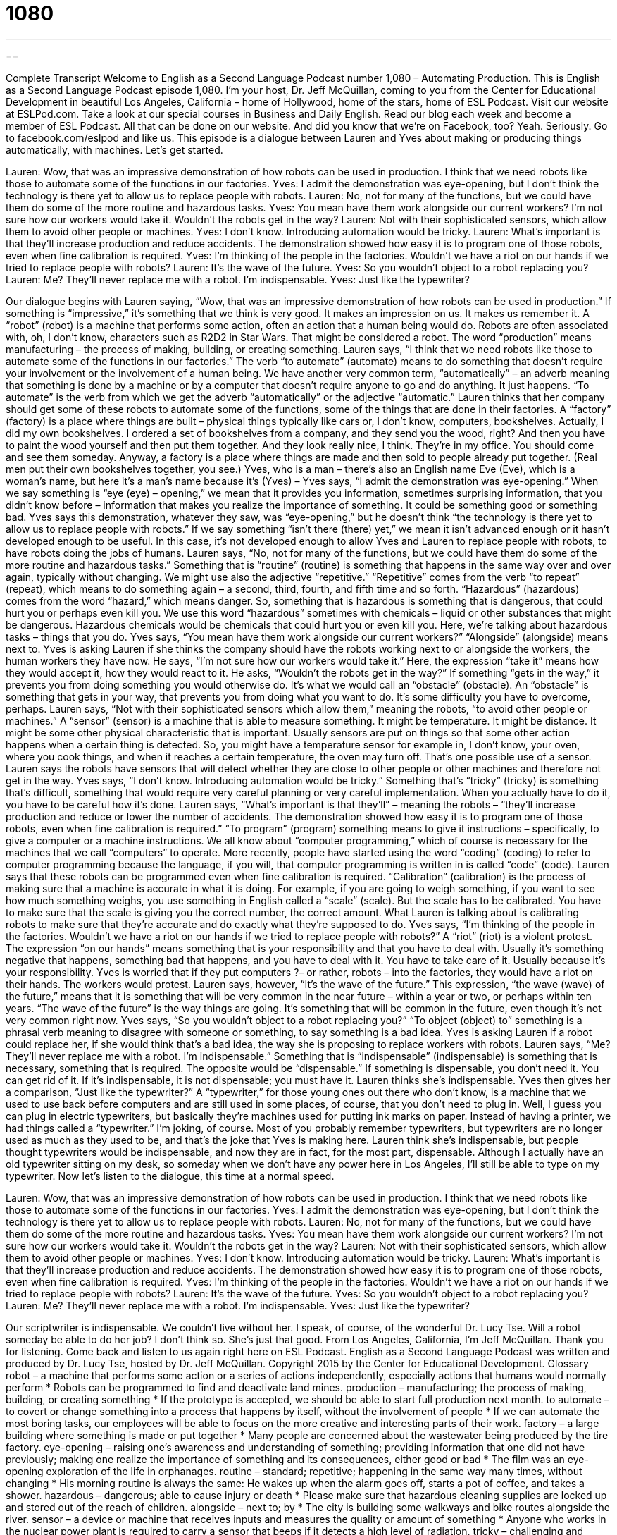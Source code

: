 = 1080
:toc: left
:toclevels: 3
:sectnums:
:stylesheet: ../../../myAdocCss.css

'''

== 

Complete Transcript
Welcome to English as a Second Language Podcast number 1,080 – Automating Production.
This is English as a Second Language Podcast episode 1,080. I’m your host, Dr. Jeff McQuillan, coming to you from the Center for Educational Development in beautiful Los Angeles, California – home of Hollywood, home of the stars, home of ESL Podcast.
Visit our website at ESLPod.com. Take a look at our special courses in Business and Daily English. Read our blog each week and become a member of ESL Podcast. All that can be done on our website. And did you know that we’re on Facebook, too? Yeah. Seriously. Go to facebook.com/eslpod and like us.
This episode is a dialogue between Lauren and Yves about making or producing things automatically, with machines. Let’s get started.
[start of dialogue]
Lauren: Wow, that was an impressive demonstration of how robots can be used in production. I think that we need robots like those to automate some of the functions in our factories.
Yves: I admit the demonstration was eye-opening, but I don’t think the technology is there yet to allow us to replace people with robots.
Lauren: No, not for many of the functions, but we could have them do some of the more routine and hazardous tasks.
Yves: You mean have them work alongside our current workers? I’m not sure how our workers would take it. Wouldn’t the robots get in the way?
Lauren: Not with their sophisticated sensors, which allow them to avoid other people or machines.
Yves: I don’t know. Introducing automation would be tricky.
Lauren: What’s important is that they’ll increase production and reduce accidents. The demonstration showed how easy it is to program one of those robots, even when fine calibration is required.
Yves: I’m thinking of the people in the factories. Wouldn’t we have a riot on our hands if we tried to replace people with robots?
Lauren: It’s the wave of the future.
Yves: So you wouldn’t object to a robot replacing you?
Lauren: Me? They’ll never replace me with a robot. I’m indispensable.
Yves: Just like the typewriter?
[end of dialogue]
Our dialogue begins with Lauren saying, “Wow, that was an impressive demonstration of how robots can be used in production.” If something is “impressive,” it’s something that we think is very good. It makes an impression on us. It makes us remember it. A “robot” (robot) is a machine that performs some action, often an action that a human being would do. Robots are often associated with, oh, I don’t know, characters such as R2D2 in Star Wars. That might be considered a robot. The word “production” means manufacturing – the process of making, building, or creating something.
Lauren says, “I think that we need robots like those to automate some of the functions in our factories.” The verb “to automate” (automate) means to do something that doesn’t require your involvement or the involvement of a human being. We have another very common term, “automatically” – an adverb meaning that something is done by a machine or by a computer that doesn’t require anyone to go and do anything. It just happens. “To automate” is the verb from which we get the adverb “automatically” or the adjective “automatic.”
Lauren thinks that her company should get some of these robots to automate some of the functions, some of the things that are done in their factories. A “factory” (factory) is a place where things are built – physical things typically like cars or, I don’t know, computers, bookshelves. Actually, I did my own bookshelves. I ordered a set of bookshelves from a company, and they send you the wood, right? And then you have to paint the wood yourself and then put them together. And they look really nice, I think. They’re in my office. You should come and see them someday.
Anyway, a factory is a place where things are made and then sold to people already put together. (Real men put their own bookshelves together, you see.) Yves, who is a man – there’s also an English name Eve (Eve), which is a woman’s name, but here it’s a man’s name because it’s (Yves) – Yves says, “I admit the demonstration was eye-opening.” When we say something is “eye (eye) – opening,” we mean that it provides you information, sometimes surprising information, that you didn’t know before – information that makes you realize the importance of something. It could be something good or something bad.
Yves says this demonstration, whatever they saw, was “eye-opening,” but he doesn’t think “the technology is there yet to allow us to replace people with robots.” If we say something “isn’t there (there) yet,” we mean it isn’t advanced enough or it hasn’t developed enough to be useful. In this case, it’s not developed enough to allow Yves and Lauren to replace people with robots, to have robots doing the jobs of humans. Lauren says, “No, not for many of the functions, but we could have them do some of the more routine and hazardous tasks.”
Something that is “routine” (routine) is something that happens in the same way over and over again, typically without changing. We might use also the adjective “repetitive.” “Repetitive” comes from the verb “to repeat” (repeat), which means to do something again – a second, third, fourth, and fifth time and so forth. “Hazardous” (hazardous) comes from the word “hazard,” which means danger.
So, something that is hazardous is something that is dangerous, that could hurt you or perhaps even kill you. We use this word “hazardous” sometimes with chemicals – liquid or other substances that might be dangerous. Hazardous chemicals would be chemicals that could hurt you or even kill you. Here, we’re talking about hazardous tasks – things that you do. Yves says, “You mean have them work alongside our current workers?” “Alongside” (alongside) means next to.
Yves is asking Lauren if she thinks the company should have the robots working next to or alongside the workers, the human workers they have now. He says, “I’m not sure how our workers would take it.” Here, the expression “take it” means how they would accept it, how they would react to it. He asks, “Wouldn’t the robots get in the way?” If something “gets in the way,” it prevents you from doing something you would otherwise do. It’s what we would call an “obstacle” (obstacle).
An “obstacle” is something that gets in your way, that prevents you from doing what you want to do. It’s some difficulty you have to overcome, perhaps. Lauren says, “Not with their sophisticated sensors which allow them,” meaning the robots, “to avoid other people or machines.” A “sensor” (sensor) is a machine that is able to measure something. It might be temperature. It might be distance. It might be some other physical characteristic that is important.
Usually sensors are put on things so that some other action happens when a certain thing is detected. So, you might have a temperature sensor for example in, I don’t know, your oven, where you cook things, and when it reaches a certain temperature, the oven may turn off. That’s one possible use of a sensor. Lauren says the robots have sensors that will detect whether they are close to other people or other machines and therefore not get in the way.
Yves says, “I don’t know. Introducing automation would be tricky.” Something that’s “tricky” (tricky) is something that’s difficult, something that would require very careful planning or very careful implementation. When you actually have to do it, you have to be careful how it’s done. Lauren says, “What’s important is that they’ll” – meaning the robots – “they’ll increase production and reduce or lower the number of accidents. The demonstration showed how easy it is to program one of those robots, even when fine calibration is required.”
“To program” (program) something means to give it instructions – specifically, to give a computer or a machine instructions. We all know about “computer programming,” which of course is necessary for the machines that we call “computers” to operate. More recently, people have started using the word “coding” (coding) to refer to computer programming because the language, if you will, that computer programming is written in is called “code” (code). Lauren says that these robots can be programmed even when fine calibration is required.
“Calibration” (calibration) is the process of making sure that a machine is accurate in what it is doing. For example, if you are going to weigh something, if you want to see how much something weighs, you use something in English called a “scale” (scale). But the scale has to be calibrated. You have to make sure that the scale is giving you the correct number, the correct amount. What Lauren is talking about is calibrating robots to make sure that they’re accurate and do exactly what they’re supposed to do.
Yves says, “I’m thinking of the people in the factories. Wouldn’t we have a riot on our hands if we tried to replace people with robots?” A “riot” (riot) is a violent protest. The expression “on our hands” means something that is your responsibility and that you have to deal with. Usually it’s something negative that happens, something bad that happens, and you have to deal with it. You have to take care of it. Usually because it’s your responsibility. Yves is worried that if they put computers ?– or rather, robots – into the factories, they would have a riot on their hands. The workers would protest.
Lauren says, however, “It’s the wave of the future.” This expression, “the wave (wave) of the future,” means that it is something that will be very common in the near future – within a year or two, or perhaps within ten years. “The wave of the future” is the way things are going. It’s something that will be common in the future, even though it’s not very common right now. Yves says, “So you wouldn’t object to a robot replacing you?” “To object (object) to” something is a phrasal verb meaning to disagree with someone or something, to say something is a bad idea.
Yves is asking Lauren if a robot could replace her, if she would think that’s a bad idea, the way she is proposing to replace workers with robots. Lauren says, “Me? They’ll never replace me with a robot. I’m indispensable.” Something that is “indispensable” (indispensable) is something that is necessary, something that is required. The opposite would be “dispensable.” If something is dispensable, you don’t need it. You can get rid of it. If it’s indispensable, it is not dispensable; you must have it. Lauren thinks she’s indispensable.
Yves then gives her a comparison, “Just like the typewriter?” A “typewriter,” for those young ones out there who don’t know, is a machine that we used to use back before computers and are still used in some places, of course, that you don’t need to plug in. Well, I guess you can plug in electric typewriters, but basically they’re machines used for putting ink marks on paper. Instead of having a printer, we had things called a “typewriter.”
I’m joking, of course. Most of you probably remember typewriters, but typewriters are no longer used as much as they used to be, and that’s the joke that Yves is making here. Lauren think she’s indispensable, but people thought typewriters would be indispensable, and now they are in fact, for the most part, dispensable. Although I actually have an old typewriter sitting on my desk, so someday when we don’t have any power here in Los Angeles, I’ll still be able to type on my typewriter.
Now let’s listen to the dialogue, this time at a normal speed.
[start of dialogue]
Lauren: Wow, that was an impressive demonstration of how robots can be used in production. I think that we need robots like those to automate some of the functions in our factories.
Yves: I admit the demonstration was eye-opening, but I don’t think the technology is there yet to allow us to replace people with robots.
Lauren: No, not for many of the functions, but we could have them do some of the more routine and hazardous tasks.
Yves: You mean have them work alongside our current workers? I’m not sure how our workers would take it. Wouldn’t the robots get in the way?
Lauren: Not with their sophisticated sensors, which allow them to avoid other people or machines.
Yves: I don’t know. Introducing automation would be tricky.
Lauren: What’s important is that they’ll increase production and reduce accidents. The demonstration showed how easy it is to program one of those robots, even when fine calibration is required.
Yves: I’m thinking of the people in the factories. Wouldn’t we have a riot on our hands if we tried to replace people with robots?
Lauren: It’s the wave of the future.
Yves: So you wouldn’t object to a robot replacing you?
Lauren: Me? They’ll never replace me with a robot. I’m indispensable.
Yves: Just like the typewriter?
[end of dialogue]
Our scriptwriter is indispensable. We couldn’t live without her. I speak, of course, of the wonderful Dr. Lucy Tse. Will a robot someday be able to do her job? I don’t think so. She’s just that good.
From Los Angeles, California, I’m Jeff McQuillan. Thank you for listening. Come back and listen to us again right here on ESL Podcast.
English as a Second Language Podcast was written and produced by Dr. Lucy Tse, hosted by Dr. Jeff McQuillan. Copyright 2015 by the Center for Educational Development.
Glossary
robot – a machine that performs some action or a series of actions independently, especially actions that humans would normally perform
* Robots can be programmed to find and deactivate land mines.
production – manufacturing; the process of making, building, or creating something
* If the prototype is accepted, we should be able to start full production next month.
to automate – to covert or change something into a process that happens by itself, without the involvement of people
* If we can automate the most boring tasks, our employees will be able to focus on the more creative and interesting parts of their work.
factory – a large building where something is made or put together
* Many people are concerned about the wastewater being produced by the tire factory.
eye-opening – raising one’s awareness and understanding of something; providing information that one did not have previously; making one realize the importance of something and its consequences, either good or bad
* The film was an eye-opening exploration of the life in orphanages.
routine – standard; repetitive; happening in the same way many times, without changing
* His morning routine is always the same: He wakes up when the alarm goes off, starts a pot of coffee, and takes a shower.
hazardous – dangerous; able to cause injury or death
* Please make sure that hazardous cleaning supplies are locked up and stored out of the reach of children.
alongside – next to; by
* The city is building some walkways and bike routes alongside the river.
sensor – a device or machine that receives inputs and measures the quality or amount of something
* Anyone who works in the nuclear power plant is required to carry a sensor that beeps if it detects a high level of radiation.
tricky – challenging and difficult to do
* These math problems were tricky at first, but now I understand them.
to program – to code; to provide instructions to a computer or machine so that it performs the desired action
* Can you program a vacuum cleaner to clean the house by itself every three days?
calibration – the process of setting the base level of something on a machine so that the data or actions can be compared with other data or actions
* The instructor checked the students’ calibration of the scales and then told them to begin weighing the powders.
riot – a protest; a large group of people who gather to openly display their anger and demand that something be changed
* When the policeman shot an unarmed child, it led to riots for several days.
on (one’s) hands – one’s responsibility; something that one has and must deal with or resolve
* If this plan fails, we’ll have a lot of unhappy parents on our hands.
wave of the future – something that will be popular and commonplace in the future, but is still new and uncertain
* Kyle thinks spinach-flavored ice cream is the wave of the future, but we all think he’s crazy.
to object to – to show one’s opposition to something; to disagree with someone or something; to think and say that something is a bad idea
* What would you do if your parents objected to your fiancée?
indispensable – necessary and required; being needed under any and all circumstances
* A bottle of hand sanitizer is indispensable during flu season.
typewriter – a machine that produces typed letters on a piece of paper, with keys that are hit by fingers to press a small hammer against ink and a piece of paper
* In our office, we use computers and printers for almost all documents, but we have one typewriter that we use to fill out printed forms.
Comprehension Questions
1. What does Yves mean when he says “the demonstration was eye-opening”?
a) The demonstration made him aware of new things.
b) The demonstration was difficult to see.
c) The demonstration involved bright colors and flashing lights.
2. Which type of tasks would be the most boring for human workers?
a) Routine tasks.
b) Hazardous tasks.
c) Tricky tasks.
Answers at bottom.
What Else Does It Mean?
tricky
The word “tricky,” in this podcast, means challenging and difficult to do: “Some of those dance moves are really tricky!” A “magic trick” is something that an entertainer does to make it seem as though he or she is performing magic: “We can’t figure out how the magician did that magic trick!” A person who is “tricky” is deceitful or dishonest and trying to make someone do or believe something: “Don’t believe everything Heather says. She’s pretty tricky and is very good at getting other people to do what she wants.” On Halloween, an informal holiday, children in costumes knock on doors and say “trick or treat” to ask for candy. Finally, the phrase “to do the trick” means that something will work as intended or provide a solution: “Keith’s glasses broke, but some duct tape should do the trick until he has time to buy a new pair.”
on (one’s) hands
In this podcast, the phrase “on (one’s) hands” means one’s responsibility, or something that one has and must deal with or resolve: “If that child dies, it will be on the surgeon’s hands.” The phrase “in (someone’s) hands” means being cared for or taken care of by someone: “Do you feel your children are in good hands at school?” The phrase “to get out of hand” means to become uncontrollable: “This party is getting out of hand. Should we call the police?” Finally, the phrase “to get (one’s) hands on (someone)” means to catch someone when one is very angry with that person: “When I get my hands on that liar, I’ll make him admit what he has done!”
Culture Note
Robotic Competitions for Students
American “policymakers” (legislators; people who create laws) and educators want to increase students’ interest in “STEM” (science, technology, engineering, and mathematics) “fields” (topics; areas). One way of doing that is to create competitions for students to gain “real-world experience” (experience actually doing something, not just reading and learning about it) in related industries, such as robotics.
One of the best-known robotic competitions for students is the FIRST Tech Challenge, organized by a nonprofit organization called FIRST (For Inspiration and Recognition of Science and Technology). In the Challenge, students in grades 7-12 (approximately 12-18 years old) design, build, and “program” (provide instructions for a computer) their robot to compete against other teams using engineering “principles” (guiding facts and theories). Students not only develop their engineering and programming skills, but also improve their “teamwork skills “(ability to work with others as part of a team) as they compete for a “spot” (an opening; a vacancy) in the World Championship. Winners receive college “scholarships” (money that can be used to pay for a college education).
BEST (Boosting Engineering, Sciencem and Technology) Robotics is another competition that targets middle school and high school students who might be interested in “seeking” (looking for; trying to get) a “career” (job) in engineering. Teams of students are given certain “parts” (pieces) that they can use to build their robot and a “finite” (limited) list of other parts that they may use. They have six weeks to build the robot that can compete in a game task. They also must make a written report about their experience designing, building, and programming the robot.
Comprehension Answers
1 - a
2 - a